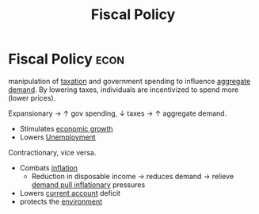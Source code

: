 :PROPERTIES:
:ID:       884c819f-46cc-4489-bd2d-84fcfab6e4e3
:END:
#+title: Fiscal Policy
#+filetags: :econ:
* Fiscal Policy :econ:

manipulation of [[id:3f6b7bc9-c7f3-449f-bbb5-bdcd2eda845b][taxation]] and government spending to influence [[id:68a7286c-071f-456a-b8f9-6e6ce67b6be4][aggregate demand]].
By lowering taxes, individuals are incentivized to spend more (lower prices).

Expansionary $\rightarrow$ $\uparrow$ gov spending, $\downarrow$ taxes $\rightarrow$ $\uparrow$ aggregate demand.
- Stimulates [[id:fb5b1a7e-b5e8-4cf6-852c-4aa1462b3205][economic growth]]
- Lowers [[id:7b006f3a-42d5-4ce5-b374-2ac0f7885bea][Unemployment]]
Contractionary, vice versa.
- Combats [[id:95e7a11d-3bd2-441a-84d2-645816b46533][inflation]]
  - Reduction in disposable income $\rightarrow$ reduces demand $\rightarrow$ relieve [[id:ff42e5c7-67c2-4922-ae01-8ec1f28adb86][demand pull inflationary]] pressures
- Lowers [[id:a200bf07-fbdd-4a84-8e5a-e416acefd153][current account]] deficit
- protects the [[id:11d164da-fee4-45f6-bd50-8d3546a441f4][environment]]
